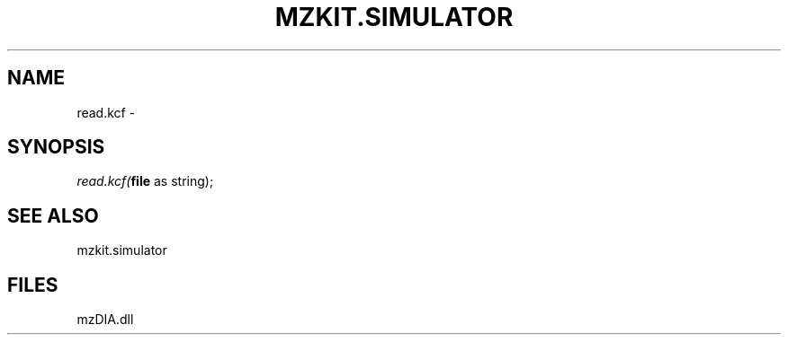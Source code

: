 .\" man page create by R# package system.
.TH MZKIT.SIMULATOR 1 2000-1月 "read.kcf" "read.kcf"
.SH NAME
read.kcf \- 
.SH SYNOPSIS
\fIread.kcf(\fBfile\fR as string);\fR
.SH SEE ALSO
mzkit.simulator
.SH FILES
.PP
mzDIA.dll
.PP
